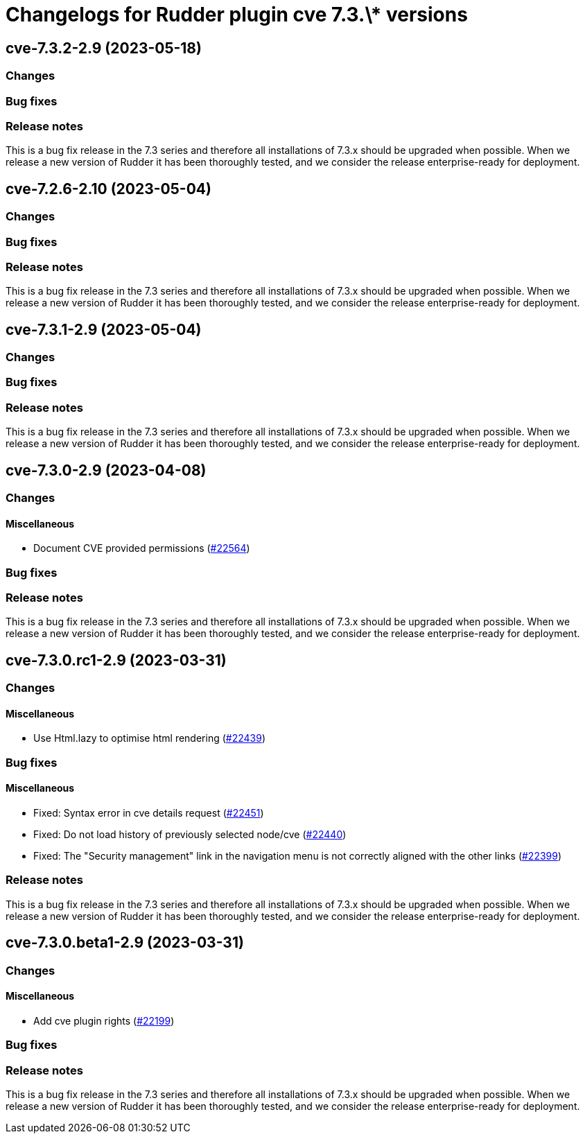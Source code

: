 = Changelogs for Rudder plugin cve 7.3.\* versions

== cve-7.3.2-2.9 (2023-05-18)

=== Changes


=== Bug fixes

=== Release notes

This is a bug fix release in the 7.3 series and therefore all installations of 7.3.x should be upgraded when possible. When we release a new version of Rudder it has been thoroughly tested, and we consider the release enterprise-ready for deployment.

== cve-7.2.6-2.10 (2023-05-04)

=== Changes


=== Bug fixes

=== Release notes

This is a bug fix release in the 7.3 series and therefore all installations of 7.3.x should be upgraded when possible. When we release a new version of Rudder it has been thoroughly tested, and we consider the release enterprise-ready for deployment.

== cve-7.3.1-2.9 (2023-05-04)

=== Changes


=== Bug fixes

=== Release notes

This is a bug fix release in the 7.3 series and therefore all installations of 7.3.x should be upgraded when possible. When we release a new version of Rudder it has been thoroughly tested, and we consider the release enterprise-ready for deployment.

== cve-7.3.0-2.9 (2023-04-08)

=== Changes


==== Miscellaneous

* Document CVE provided permissions
    (https://issues.rudder.io/issues/22564[#22564])

=== Bug fixes

=== Release notes

This is a bug fix release in the 7.3 series and therefore all installations of 7.3.x should be upgraded when possible. When we release a new version of Rudder it has been thoroughly tested, and we consider the release enterprise-ready for deployment.

== cve-7.3.0.rc1-2.9 (2023-03-31)

=== Changes


==== Miscellaneous

* Use Html.lazy to optimise html rendering
    (https://issues.rudder.io/issues/22439[#22439])

=== Bug fixes

==== Miscellaneous

* Fixed: Syntax error in cve details request 
    (https://issues.rudder.io/issues/22451[#22451])
* Fixed: Do not load history of previously selected node/cve
    (https://issues.rudder.io/issues/22440[#22440])
* Fixed: The "Security management" link in the navigation menu is not correctly aligned with the other links
    (https://issues.rudder.io/issues/22399[#22399])

=== Release notes

This is a bug fix release in the 7.3 series and therefore all installations of 7.3.x should be upgraded when possible. When we release a new version of Rudder it has been thoroughly tested, and we consider the release enterprise-ready for deployment.

== cve-7.3.0.beta1-2.9 (2023-03-31)

=== Changes


==== Miscellaneous

* Add cve plugin rights
    (https://issues.rudder.io/issues/22199[#22199])

=== Bug fixes

=== Release notes

This is a bug fix release in the 7.3 series and therefore all installations of 7.3.x should be upgraded when possible. When we release a new version of Rudder it has been thoroughly tested, and we consider the release enterprise-ready for deployment.

